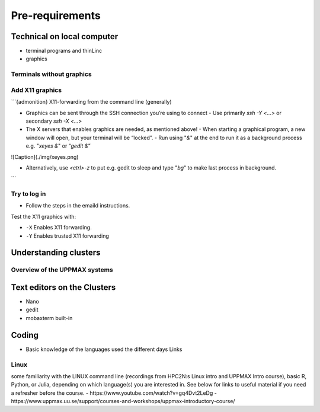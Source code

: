 Pre-requirements
================

Technical on local computer
---------------------------

- terminal programs and thinLinc
- graphics

Terminals without graphics
#########

.. tabs::

   .. tab:: Mac

      - Use terminal (e.g. from Launchpad) or `iTerm2 <https://iterm2.com/>`_

      .. figure:: img/Mac_terminal.png
         :width: 550
         :align: center

         Mac built-in terminal

      - iTerm2 goodies:
         - You can save hosts for later.
         - Drag and drop scp


   .. tab:: Windows

      - the ssh (secure shell) client `**putty**<https://www.putty.org/>`_ is sufficient first days of the course!

         - You can save hosts for later.
         - No graphics.
      
      .. figure:: ./img/putty.jpg

         :width: 550
         :align: center

         Putty built-in terminal

      - Windows Powershell terminal can also work

         - Cannot save hosts
         - no graphics
         - `PowerShell <https://learn.microsoft.com/en-us/powershell/>`_
    
      - Windows command prompt can also work

         - Cannot save hosts
         - no graphics
         - `Command Prompt <https://www.makeuseof.com/tag/a-beginners-guide-to-the-windows-command-line/>`_

      - `Git bash <https://gitforwindows.org/>`_

Add X11 graphics
################

.. tabs::

   .. tab:: Mac

      - Download and install **XQuartz** or other X11 server for Mac OS
         - <https://www.xquartz.org>

      - Start terminal (e.g. from Launchpad) or `iTerm2 <https://iterm2.com/>`_ 

   .. tab:: Windows

      - Install **`MobaXterm <https://mobaxterm.mobatek.net/>`_**  with built-in X11 and sftp file manager
         - sftp frame makes it easy to move, upload and download files.
         - ... though downloading from remote host to local is usually easier.
         - tabs for several sessions

      .. figure:: ./img/mobax.jpg

      - Start local terminal and a SSH session by:

      .. codeblock:: console

         $ ssh -Y <username>@rackham.uppmax.uu.se

      .. figure:: ./img/mobax_start1.jpg

      - Or even better, create and save a SSH session, as shown in image below.
          - This allows you to use MobaXterm as a file manager and  to use the built-in graphical texteditor.
          - You can rename the session in the Bookmark settings tab.

      .. figure:: ./img/mobax_start.jpg


````
`````

```{admonition} X11-forwarding from the command line (generally)

- Graphics can be sent through the SSH connection you’re using to connect
  - Use primarily `ssh -Y <...>` or secondary `ssh -X <...>`

- The X servers that enables graphics are needed, as mentioned above!
  - When starting a graphical program, a new window will open, but your terminal will be “locked”.
  - Run using "`&`" at the end to run it as a background process e.g. "`xeyes &`" or “`gedit &`”

![Caption](./img/xeyes.png)

- Alternatively, use `<ctrl>-z` to put e.g. gedit to sleep and type "`bg`" to make last process in background.
```




Try to log in
#############

- Follow the steps in the emaild instructions.


Test the X11 graphics with:

.. console::

   $ ssh -Y <username>@rackham.uppmax.uu.se

- ``-X``      Enables X11 forwarding. 
- ``-Y``      Enables trusted X11 forwarding


Understanding clusters
----------------------

Overview of the UPPMAX systems
##############################

.. mermaid:: mermaid/uppmax2.mmd

Text editors on the Clusters
----------------------------
- Nano
- gedit
- mobaxterm built-in

Coding
------

- Basic knowledge of the languages used the different days
  Links
  
Linux
#####

some familiarity with the LINUX command line (recordings from HPC2N:s Linux intro and UPPMAX Intro course), basic R, Python, or Julia, depending on which language(s) you are interested in. See below for links to useful material if you need a refresher before the course.
- https://www.youtube.com/watch?v=gq4Dvt2LeDg
- https://www.uppmax.uu.se/support/courses-and-workshops/uppmax-introductory-course/
  
